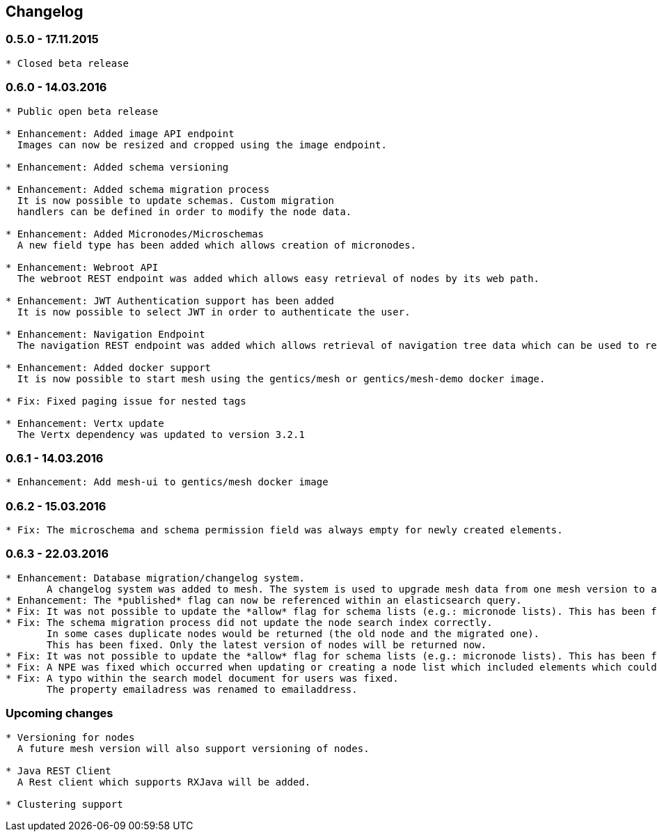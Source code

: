 == Changelog

=== 0.5.0 - 17.11.2015

[source]
----
* Closed beta release
----

=== 0.6.0 - 14.03.2016

[source]
----
* Public open beta release

* Enhancement: Added image API endpoint
  Images can now be resized and cropped using the image endpoint.

* Enhancement: Added schema versioning

* Enhancement: Added schema migration process
  It is now possible to update schemas. Custom migration 
  handlers can be defined in order to modify the node data.

* Enhancement: Added Micronodes/Microschemas
  A new field type has been added which allows creation of micronodes.

* Enhancement: Webroot API
  The webroot REST endpoint was added which allows easy retrieval of nodes by its web path.

* Enhancement: JWT Authentication support has been added
  It is now possible to select JWT in order to authenticate the user.
  
* Enhancement: Navigation Endpoint
  The navigation REST endpoint was added which allows retrieval of navigation tree data which can be used to render navigations.

* Enhancement: Added docker support
  It is now possible to start mesh using the gentics/mesh or gentics/mesh-demo docker image.

* Fix: Fixed paging issue for nested tags

* Enhancement: Vertx update
  The Vertx dependency was updated to version 3.2.1
----


=== 0.6.1 - 14.03.2016

[source]
----
* Enhancement: Add mesh-ui to gentics/mesh docker image
----

=== 0.6.2 - 15.03.2016

[source]
----
* Fix: The microschema and schema permission field was always empty for newly created elements.
----

=== 0.6.3 - 22.03.2016

[source]
----
* Enhancement: Database migration/changelog system.
       A changelog system was added to mesh. The system is used to upgrade mesh data from one mesh version to another.
* Enhancement: The *published* flag can now be referenced within an elasticsearch query.
* Fix: It was not possible to update the *allow* flag for schema lists (e.g.: micronode lists). This has been fixed now.
* Fix: The schema migration process did not update the node search index correctly. 
       In some cases duplicate nodes would be returned (the old node and the migrated one).
       This has been fixed. Only the latest version of nodes will be returned now.
* Fix: It was not possible to update the *allow* flag for schema lists (e.g.: micronode lists). This has been fixed now.
* Fix: A NPE was fixed which occurred when updating or creating a node list which included elements which could not be found. (CL-358)
* Fix: A typo within the search model document for users was fixed.
       The property emailadress was renamed to emailaddress. 
----


=== Upcoming changes

[source]
----
* Versioning for nodes
  A future mesh version will also support versioning of nodes.

* Java REST Client
  A Rest client which supports RXJava will be added.

* Clustering support
----
